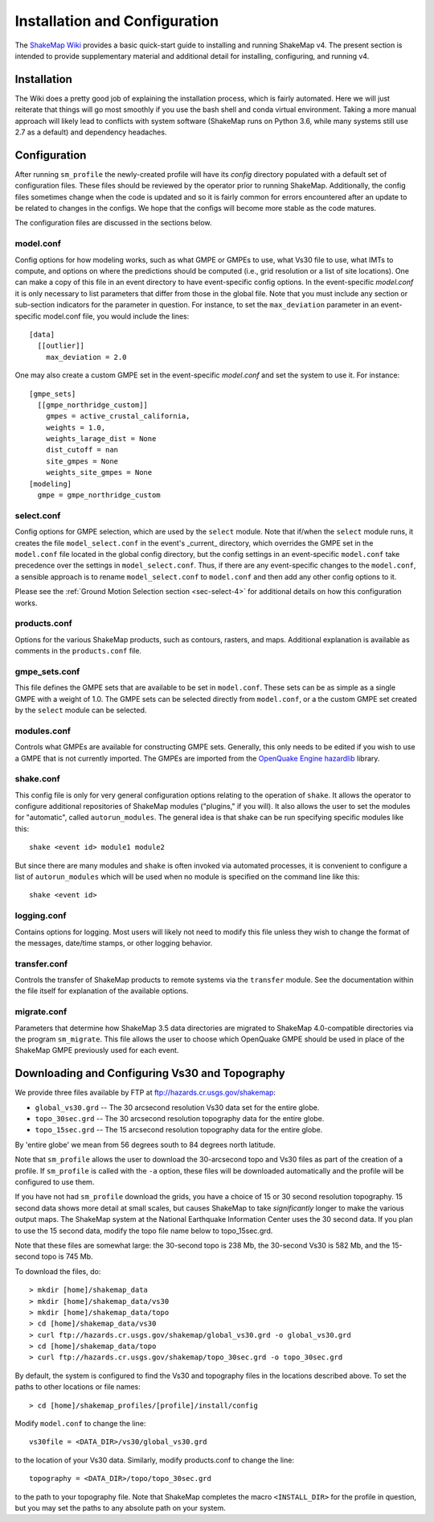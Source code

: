 .. _sec-installation-4:

******************************
Installation and Configuration
******************************

The `ShakeMap Wiki <https://github.com/usgs/shakemap/wiki>`_ provides
a basic quick-start guide to installing and running ShakeMap v4. The
present section is intended to provide supplementary material and
additional detail for installing, configuring, and running v4.

Installation
============

The Wiki does a pretty good job of explaining the installation process,
which is fairly automated. Here we will just reiterate that things will
go most smoothly if you use the bash shell and conda virtual environment.
Taking a more manual approach will likely lead to conflicts with system
software (ShakeMap runs on Python 3.6, while many systems still use 2.7
as a default) and dependency headaches.

Configuration
=============

After running ``sm_profile`` the newly-created profile will have its 
*config* directory populated with a default set of configuration files.
These files should be reviewed by the operator prior to running 
ShakeMap. Additionally, the config files sometimes change when the
code is updated and so it is fairly common for errors encountered after
an update to be related to changes in the configs. We hope that the
configs will become more stable as the code matures.

The configuration files are discussed in the sections below.

model.conf
----------

Config options for how modeling works, such as what 
GMPE or GMPEs to use, what Vs30 file to use, what IMTs to compute, and
options on where the predictions should be computed (i.e., grid
resolution or a list of site locations). One can make a copy of this
file in an event directory to have event-specific config options. 
In the event-specific *model.conf* it is only necessary to list parameters
that differ from those in the global file. Note that you must include
any section or sub-section indicators for the parameter in question. For
instance, to set the ``max_deviation`` parameter in an event-specific
model.conf file, you would include the lines::

    [data]
      [[outlier]]
        max_deviation = 2.0

One may also create a custom GMPE set in the event-specific *model.conf*
and set the system to use it. For instance::

    [gmpe_sets]
      [[gmpe_northridge_custom]]
        gmpes = active_crustal_california,
        weights = 1.0,
        weights_larage_dist = None
        dist_cutoff = nan
        site_gmpes = None
        weights_site_gmpes = None
    [modeling]
      gmpe = gmpe_northridge_custom


select.conf
-----------

Config options for GMPE selection, which are used by
the ``select`` module. Note that if/when the ``select`` module runs, it
creates the file ``model_select.conf`` in the event's _current_ directory,
which overrides the GMPE set in the ``model.conf`` file located in the
global config directory, but the config settings in an event-specific
``model.conf`` take precedence over the settings in ``model_select.conf``.
Thus, if there are any event-specific changes to the ``model.conf``,
a sensible approach is to rename ``model_select.conf`` to ``model.conf``
and then add any other config options to it.


Please see the
:ref:`Ground Motion Selection section <sec-select-4>` for
additional details on how this configuration works.


products.conf
-------------

Options for the various ShakeMap products, such as
contours, rasters, and maps. Additional explanation is
available as comments in the ``products.conf`` file.


gmpe_sets.conf
--------------

This file defines the GMPE sets that are available to be set in
``model.conf``. These sets can be as simple as a single GMPE with a
weight of 1.0. The GMPE sets can be selected directly from ``model.conf``,
or a the custom GMPE set created by the ``select`` module can be
selected.


modules.conf
------------

Controls what GMPEs are available for constructing GMPE sets. Generally,
this only needs to be edited if you wish to use a GMPE that is not
currently imported. The GMPEs are imported
from the `OpenQuake Engine <https://github.com/gem/oq-engine>`_
`hazardlib <https://github.com/gem/oq-engine/tree/master/openquake/hazardlib>`_
library.


shake.conf
----------

This config file is only for very general configuration options relating
to the operation of ``shake``. It allows the operator to configure additional
repositories of ShakeMap modules ("plugins," if you will). It also allows
the user to set the modules for "automatic", called ``autorun_modules``. The
general idea is that shake can be run specifying specific modules like this::

  shake <event id> module1 module2

But since there are many modules and ``shake`` is often invoked via
automated processes, it is convenient to configure a list of
``autorun_modules`` which will be used when no module is specified
on the command line like this::

  shake <event id>



logging.conf
------------

Contains options for logging. Most users will likely not need to modify
this file unless they wish to change the format of the messages, 
date/time stamps, or other logging behavior.

transfer.conf
-------------

Controls the transfer of ShakeMap products to remote systems via the
``transfer`` module. See the documentation within the file itself for
explanation of the available options.

migrate.conf
------------

Parameters that determine how ShakeMap 3.5 data directories are 
migrated to ShakeMap 4.0-compatible directories via the program
``sm_migrate``. This file allows the user to choose which OpenQuake
GMPE should be used in place of the ShakeMap GMPE previously used
for each event.


Downloading and Configuring Vs30 and Topography
===============================================

We provide three files available by FTP at 
ftp://hazards.cr.usgs.gov/shakemap:

* ``global_vs30.grd`` -- The 30 arcsecond resolution Vs30 data set for the entire globe.
* ``topo_30sec.grd`` -- The 30 arcsecond resolution topography data for the entire globe.
* ``topo_15sec.grd`` -- The 15 arcsecond resolution topography data for the entire globe.

By 'entire globe' we mean from 56 degrees south to 84 degrees north latitude.

Note that ``sm_profile`` allows the user to download the 30-arcsecond topo
and Vs30 files as part of the creation of a profile. If ``sm_profile`` is
called with the ``-a`` option, these files will be downloaded automatically
and the profile will be configured to use them.

If you have not had ``sm_profile`` download the grids, you have a choice
of 15 or 30 second resolution topography. 15 second data shows
more detail at small scales, but causes ShakeMap to take *significantly*
longer to make the various output maps. The ShakeMap system at the National
Earthquake Information Center uses the 30 second data. If you plan to use
the 15 second data, modify the topo file name below to topo_15sec.grd. 

Note that these files are somewhat large: the 30-second topo is 238 Mb, the
30-second Vs30 is 582 Mb, and the 15-second topo is 745 Mb.

To download the files, do::

    > mkdir [home]/shakemap_data
    > mkdir [home]/shakemap_data/vs30
    > mkdir [home]/shakemap_data/topo
    > cd [home]/shakemap_data/vs30
    > curl ftp://hazards.cr.usgs.gov/shakemap/global_vs30.grd -o global_vs30.grd
    > cd [home]/shakemap_data/topo
    > curl ftp://hazards.cr.usgs.gov/shakemap/topo_30sec.grd -o topo_30sec.grd

By default, the system is configured to find the Vs30 and topography files in 
the locations described above. To set the paths to other locations or file
names::

    > cd [home]/shakemap_profiles/[profile]/install/config

Modify ``model.conf`` to change the line::

    vs30file = <DATA_DIR>/vs30/global_vs30.grd

to the location of your Vs30 data. Similarly, modify products.conf to
change the line::

    topography = <DATA_DIR>/topo/topo_30sec.grd

to the path to your topography file. Note that ShakeMap completes
the macro ``<INSTALL_DIR>`` for the profile in question, but you may set 
the paths to any absolute path on your system.
